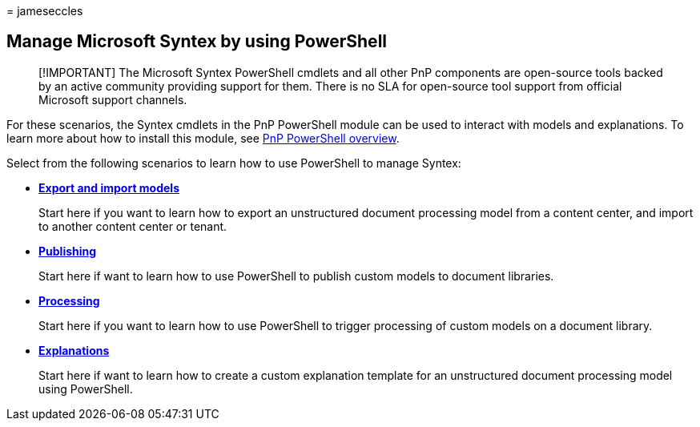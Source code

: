 = 
jameseccles

== Manage Microsoft Syntex by using PowerShell

____
[!IMPORTANT] The Microsoft Syntex PowerShell cmdlets and all other PnP
components are open-source tools backed by an active community providing
support for them. There is no SLA for open-source tool support from
official Microsoft support channels.
____

For these scenarios, the Syntex cmdlets in the PnP PowerShell module can
be used to interact with models and explanations. To learn more about
how to install this module, see
link:/powershell/sharepoint/sharepoint-pnp/sharepoint-pnp-cmdlets[PnP
PowerShell overview].

Select from the following scenarios to learn how to use PowerShell to
manage Syntex:

* link:powershell-syntex-import-export.md[*Export and import models*]
+
Start here if you want to learn how to export an unstructured document
processing model from a content center, and import to another content
center or tenant.
* link:powershell-syntex-publishing.md[*Publishing*]
+
Start here if want to learn how to use PowerShell to publish custom
models to document libraries.
* link:powershell-syntex-processing.md[*Processing*]
+
Start here if you want to learn how to use PowerShell to trigger
processing of custom models on a document library.
* link:powershell-syntex-explanations.md[*Explanations*]
+
Start here if want to learn how to create a custom explanation template
for an unstructured document processing model using PowerShell.
